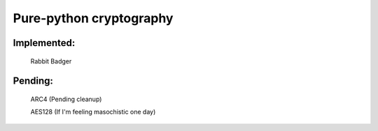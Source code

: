 =====================================
Pure-python cryptography
=====================================

Implemented:
========
    Rabbit
    Badger

Pending:
========
    ARC4 (Pending cleanup)

    AES128 (If I'm feeling masochistic one day)
